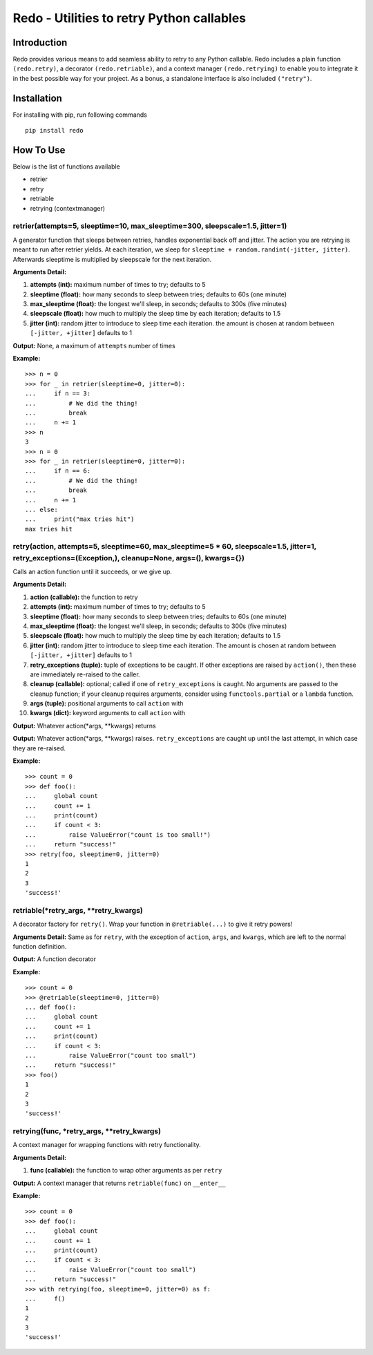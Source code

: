 Redo - Utilities to retry Python callables
==========================================

Introduction
************

Redo provides various means to add seamless ability to retry to any Python callable. Redo includes a plain function ``(redo.retry)``, a decorator ``(redo.retriable)``, and a context manager ``(redo.retrying)`` to enable you to integrate it in the best possible way for your project. As a bonus, a standalone interface is also included ``("retry")``.

Installation
************

For installing with pip, run following commands

::

    pip install redo

How To Use
**********

Below is the list of functions available

* retrier
* retry
* retriable
* retrying (contextmanager)

retrier(attempts=5, sleeptime=10, max_sleeptime=300, sleepscale=1.5, jitter=1)
------------------------------------------------------------------------------

A generator function that sleeps between retries, handles exponential back off and jitter. The action you are retrying is meant to run after retrier yields. At each iteration, we sleep for ``sleeptime + random.randint(-jitter, jitter)``. Afterwards sleeptime is multiplied by sleepscale for the next iteration.

**Arguments Detail:**    

1. **attempts (int):** maximum number of times to try; defaults to 5
2. **sleeptime (float):** how many seconds to sleep between tries; defaults to 60s (one minute)
3. **max_sleeptime (float):** the longest we'll sleep, in seconds; defaults to 300s (five minutes)
4. **sleepscale (float):** how much to multiply the sleep time by each iteration; defaults to 1.5
5. **jitter (int):** random jitter to introduce to sleep time each iteration. the amount is chosen at random between ``[-jitter, +jitter]`` defaults to 1

**Output:** None, a maximum of ``attempts`` number of times

**Example:**

::

    >>> n = 0
    >>> for _ in retrier(sleeptime=0, jitter=0):
    ...     if n == 3:
    ...         # We did the thing!
    ...         break
    ...     n += 1
    >>> n
    3
    >>> n = 0
    >>> for _ in retrier(sleeptime=0, jitter=0):
    ...     if n == 6:
    ...         # We did the thing!
    ...         break
    ...     n += 1
    ... else:
    ...     print("max tries hit")
    max tries hit

retry(action, attempts=5, sleeptime=60, max_sleeptime=5 * 60, sleepscale=1.5, jitter=1, retry_exceptions=(Exception,), cleanup=None, args=(), kwargs={})  
--------------------------------------------------------------------------------------------------------------------------------------------------------

Calls an action function until it succeeds, or we give up.

**Arguments Detail:**  

1. **action (callable):** the function to retry
2. **attempts (int):** maximum number of times to try; defaults to 5
3. **sleeptime (float):** how many seconds to sleep between tries; defaults to 60s (one minute)
4. **max_sleeptime (float):** the longest we'll sleep, in seconds; defaults to 300s (five minutes)
5. **sleepscale (float):** how much to multiply the sleep time by each iteration; defaults to 1.5
6. **jitter (int):** random jitter to introduce to sleep time each iteration. The amount is chosen at random between ``[-jitter, +jitter]`` defaults to 1
7. **retry_exceptions (tuple):** tuple of exceptions to be caught. If other exceptions are raised by ``action()``, then these are immediately re-raised to the caller.
8. **cleanup (callable):** optional; called if one of ``retry_exceptions`` is caught. No arguments are passed to the cleanup function; if your cleanup requires arguments, consider using ``functools.partial`` or a ``lambda`` function.
9. **args (tuple):** positional arguments to call ``action`` with
10. **kwargs (dict):** keyword arguments to call ``action`` with

**Output:** Whatever action(\*args, \*\*kwargs) returns
 
**Output:** Whatever action(\*args, \*\*kwargs) raises. ``retry_exceptions`` are caught up until the last attempt, in which case they are re-raised.

**Example:**

::

    >>> count = 0
    >>> def foo():
    ...     global count
    ...     count += 1
    ...     print(count)
    ...     if count < 3:
    ...         raise ValueError("count is too small!")
    ...     return "success!"
    >>> retry(foo, sleeptime=0, jitter=0)
    1
    2
    3
    'success!'

retriable(\*retry_args, \*\*retry_kwargs)
--------------------------------------

A decorator factory for ``retry()``. Wrap your function in ``@retriable(...)`` to give it retry powers!

**Arguments Detail:** Same as for ``retry``, with the exception of ``action``, ``args``, and ``kwargs``, which are left to the normal function definition.

**Output:** A function decorator

**Example:**

::

    >>> count = 0
    >>> @retriable(sleeptime=0, jitter=0)
    ... def foo():
    ...     global count
    ...     count += 1
    ...     print(count)
    ...     if count < 3:
    ...         raise ValueError("count too small")
    ...     return "success!"
    >>> foo()
    1
    2
    3
    'success!'

retrying(func, \*retry_args, \*\*retry_kwargs)
-------------------------------------------

A context manager for wrapping functions with retry functionality.

**Arguments Detail:**   

1. **func (callable):** the function to wrap other arguments as per ``retry``

**Output:** A context manager that returns ``retriable(func)`` on ``__enter__``

**Example:**

::

    >>> count = 0
    >>> def foo():
    ...     global count
    ...     count += 1
    ...     print(count)
    ...     if count < 3:
    ...         raise ValueError("count too small")
    ...     return "success!"
    >>> with retrying(foo, sleeptime=0, jitter=0) as f:
    ...     f()
    1
    2
    3
    'success!'
